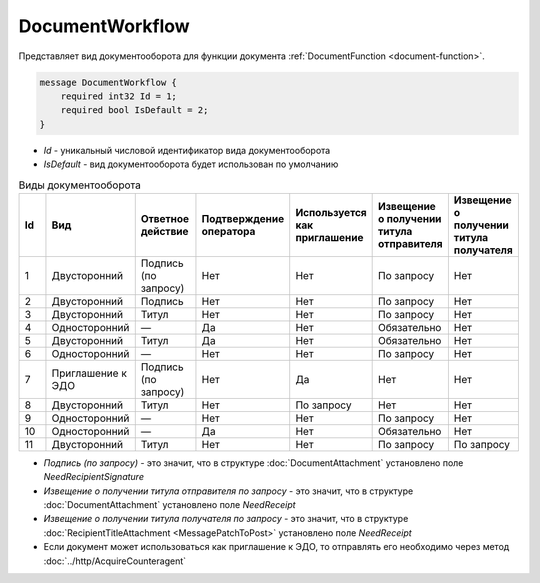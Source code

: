 ﻿DocumentWorkflow
================

Представляет вид документооборота для функции документа :ref:`DocumentFunction <document-function>`.

.. code-block:: protobuf

    message DocumentWorkflow {
        required int32 Id = 1;
        required bool IsDefault = 2;
    }

-  *Id* - уникальный числовой идентификатор вида документооборота
-  *IsDefault* - вид документооборота будет использован по умолчанию

.. csv-table:: Виды документооборота
    :header: "Id", "Вид", "Ответное действие", "Подтверждение оператора", "Используется как приглашение", "Извещение о получении титула отправителя", "Извещение о получении титула получателя"
    :widths: 10, 10, 10, 10, 10, 10, 10

    "1", "Двусторонний", "Подпись (по запросу)", "Нет", "Нет", "По запросу", "Нет"
    "2", "Двусторонний", "Подпись", "Нет", "Нет", "По запросу", "Нет"
    "3", "Двусторонний", "Титул", "Нет", "Нет", "По запросу", "Нет"
    "4", "Односторонний", "—", "Да", "Нет", "Обязательно", "Нет"
    "5", "Двусторонний", "Титул", "Да", "Нет", "Обязательно", "Нет"
    "6", "Односторонний", "—", "Нет", "Нет", "По запросу", "Нет"
    "7", "Приглашение к ЭДО", "Подпись (по запросу)", "Нет", "Да", "Нет", "Нет"
    "8", "Двусторонний", "Титул", "Нет", "По запросу", "Нет", "Нет"
    "9", "Односторонний", "—", "Нет", "Нет", "По запросу", "Нет"
    "10", "Односторонний", "—", "Да", "Нет", "Обязательно", "Нет"
    "11", "Двусторонний", "Титул", "Нет", "Нет", "По запросу", "По запросу"
    
- *Подпись (по запросу)* - это значит, что в структуре :doc:`DocumentAttachment` установлено поле `NeedRecipientSignature`
- *Извещение о получении титула отправителя по запросу* - это значит, что в структуре :doc:`DocumentAttachment` установлено поле `NeedReceipt`
- *Извещение о получении титула получателя по запросу* - это значит, что в структуре :doc:`RecipientTitleAttachment <MessagePatchToPost>` установлено поле `NeedReceipt`
- Если документ может использоваться как приглашение к ЭДО, то отправлять его необходимо через метод :doc:`../http/AcquireCounteragent`
